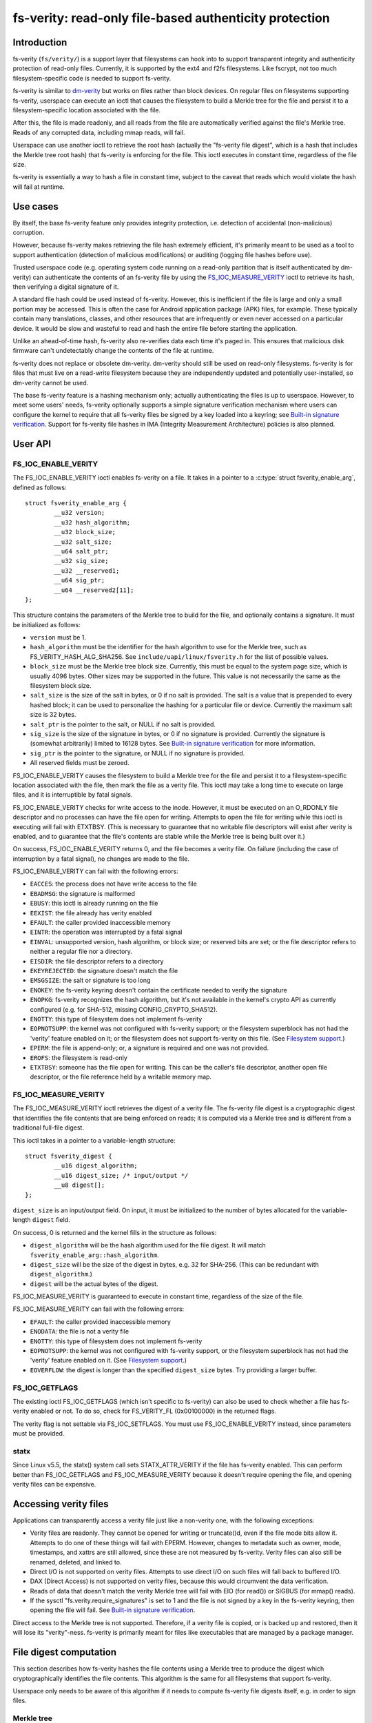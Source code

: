 .. SPDX-License-Identifier: GPL-2.0

.. _fsverity:

=======================================================
fs-verity: read-only file-based authenticity protection
=======================================================

Introduction
============

fs-verity (``fs/verity/``) is a support layer that filesystems can
hook into to support transparent integrity and authenticity protection
of read-only files.  Currently, it is supported by the ext4 and f2fs
filesystems.  Like fscrypt, not too much filesystem-specific code is
needed to support fs-verity.

fs-verity is similar to `dm-verity
<https://www.kernel.org/doc/Documentation/device-mapper/verity.txt>`_
but works on files rather than block devices.  On regular files on
filesystems supporting fs-verity, userspace can execute an ioctl that
causes the filesystem to build a Merkle tree for the file and persist
it to a filesystem-specific location associated with the file.

After this, the file is made readonly, and all reads from the file are
automatically verified against the file's Merkle tree.  Reads of any
corrupted data, including mmap reads, will fail.

Userspace can use another ioctl to retrieve the root hash (actually
the "fs-verity file digest", which is a hash that includes the Merkle
tree root hash) that fs-verity is enforcing for the file.  This ioctl
executes in constant time, regardless of the file size.

fs-verity is essentially a way to hash a file in constant time,
subject to the caveat that reads which would violate the hash will
fail at runtime.

Use cases
=========

By itself, the base fs-verity feature only provides integrity
protection, i.e. detection of accidental (non-malicious) corruption.

However, because fs-verity makes retrieving the file hash extremely
efficient, it's primarily meant to be used as a tool to support
authentication (detection of malicious modifications) or auditing
(logging file hashes before use).

Trusted userspace code (e.g. operating system code running on a
read-only partition that is itself authenticated by dm-verity) can
authenticate the contents of an fs-verity file by using the
`FS_IOC_MEASURE_VERITY`_ ioctl to retrieve its hash, then verifying a
digital signature of it.

A standard file hash could be used instead of fs-verity.  However,
this is inefficient if the file is large and only a small portion may
be accessed.  This is often the case for Android application package
(APK) files, for example.  These typically contain many translations,
classes, and other resources that are infrequently or even never
accessed on a particular device.  It would be slow and wasteful to
read and hash the entire file before starting the application.

Unlike an ahead-of-time hash, fs-verity also re-verifies data each
time it's paged in.  This ensures that malicious disk firmware can't
undetectably change the contents of the file at runtime.

fs-verity does not replace or obsolete dm-verity.  dm-verity should
still be used on read-only filesystems.  fs-verity is for files that
must live on a read-write filesystem because they are independently
updated and potentially user-installed, so dm-verity cannot be used.

The base fs-verity feature is a hashing mechanism only; actually
authenticating the files is up to userspace.  However, to meet some
users' needs, fs-verity optionally supports a simple signature
verification mechanism where users can configure the kernel to require
that all fs-verity files be signed by a key loaded into a keyring; see
`Built-in signature verification`_.  Support for fs-verity file hashes
in IMA (Integrity Measurement Architecture) policies is also planned.

User API
========

FS_IOC_ENABLE_VERITY
--------------------

The FS_IOC_ENABLE_VERITY ioctl enables fs-verity on a file.  It takes
in a pointer to a :c:type:`struct fsverity_enable_arg`, defined as
follows::

    struct fsverity_enable_arg {
            __u32 version;
            __u32 hash_algorithm;
            __u32 block_size;
            __u32 salt_size;
            __u64 salt_ptr;
            __u32 sig_size;
            __u32 __reserved1;
            __u64 sig_ptr;
            __u64 __reserved2[11];
    };

This structure contains the parameters of the Merkle tree to build for
the file, and optionally contains a signature.  It must be initialized
as follows:

- ``version`` must be 1.
- ``hash_algorithm`` must be the identifier for the hash algorithm to
  use for the Merkle tree, such as FS_VERITY_HASH_ALG_SHA256.  See
  ``include/uapi/linux/fsverity.h`` for the list of possible values.
- ``block_size`` must be the Merkle tree block size.  Currently, this
  must be equal to the system page size, which is usually 4096 bytes.
  Other sizes may be supported in the future.  This value is not
  necessarily the same as the filesystem block size.
- ``salt_size`` is the size of the salt in bytes, or 0 if no salt is
  provided.  The salt is a value that is prepended to every hashed
  block; it can be used to personalize the hashing for a particular
  file or device.  Currently the maximum salt size is 32 bytes.
- ``salt_ptr`` is the pointer to the salt, or NULL if no salt is
  provided.
- ``sig_size`` is the size of the signature in bytes, or 0 if no
  signature is provided.  Currently the signature is (somewhat
  arbitrarily) limited to 16128 bytes.  See `Built-in signature
  verification`_ for more information.
- ``sig_ptr``  is the pointer to the signature, or NULL if no
  signature is provided.
- All reserved fields must be zeroed.

FS_IOC_ENABLE_VERITY causes the filesystem to build a Merkle tree for
the file and persist it to a filesystem-specific location associated
with the file, then mark the file as a verity file.  This ioctl may
take a long time to execute on large files, and it is interruptible by
fatal signals.

FS_IOC_ENABLE_VERITY checks for write access to the inode.  However,
it must be executed on an O_RDONLY file descriptor and no processes
can have the file open for writing.  Attempts to open the file for
writing while this ioctl is executing will fail with ETXTBSY.  (This
is necessary to guarantee that no writable file descriptors will exist
after verity is enabled, and to guarantee that the file's contents are
stable while the Merkle tree is being built over it.)

On success, FS_IOC_ENABLE_VERITY returns 0, and the file becomes a
verity file.  On failure (including the case of interruption by a
fatal signal), no changes are made to the file.

FS_IOC_ENABLE_VERITY can fail with the following errors:

- ``EACCES``: the process does not have write access to the file
- ``EBADMSG``: the signature is malformed
- ``EBUSY``: this ioctl is already running on the file
- ``EEXIST``: the file already has verity enabled
- ``EFAULT``: the caller provided inaccessible memory
- ``EINTR``: the operation was interrupted by a fatal signal
- ``EINVAL``: unsupported version, hash algorithm, or block size; or
  reserved bits are set; or the file descriptor refers to neither a
  regular file nor a directory.
- ``EISDIR``: the file descriptor refers to a directory
- ``EKEYREJECTED``: the signature doesn't match the file
- ``EMSGSIZE``: the salt or signature is too long
- ``ENOKEY``: the fs-verity keyring doesn't contain the certificate
  needed to verify the signature
- ``ENOPKG``: fs-verity recognizes the hash algorithm, but it's not
  available in the kernel's crypto API as currently configured (e.g.
  for SHA-512, missing CONFIG_CRYPTO_SHA512).
- ``ENOTTY``: this type of filesystem does not implement fs-verity
- ``EOPNOTSUPP``: the kernel was not configured with fs-verity
  support; or the filesystem superblock has not had the 'verity'
  feature enabled on it; or the filesystem does not support fs-verity
  on this file.  (See `Filesystem support`_.)
- ``EPERM``: the file is append-only; or, a signature is required and
  one was not provided.
- ``EROFS``: the filesystem is read-only
- ``ETXTBSY``: someone has the file open for writing.  This can be the
  caller's file descriptor, another open file descriptor, or the file
  reference held by a writable memory map.

FS_IOC_MEASURE_VERITY
---------------------

The FS_IOC_MEASURE_VERITY ioctl retrieves the digest of a verity file.
The fs-verity file digest is a cryptographic digest that identifies
the file contents that are being enforced on reads; it is computed via
a Merkle tree and is different from a traditional full-file digest.

This ioctl takes in a pointer to a variable-length structure::

    struct fsverity_digest {
            __u16 digest_algorithm;
            __u16 digest_size; /* input/output */
            __u8 digest[];
    };

``digest_size`` is an input/output field.  On input, it must be
initialized to the number of bytes allocated for the variable-length
``digest`` field.

On success, 0 is returned and the kernel fills in the structure as
follows:

- ``digest_algorithm`` will be the hash algorithm used for the file
  digest.  It will match ``fsverity_enable_arg::hash_algorithm``.
- ``digest_size`` will be the size of the digest in bytes, e.g. 32
  for SHA-256.  (This can be redundant with ``digest_algorithm``.)
- ``digest`` will be the actual bytes of the digest.

FS_IOC_MEASURE_VERITY is guaranteed to execute in constant time,
regardless of the size of the file.

FS_IOC_MEASURE_VERITY can fail with the following errors:

- ``EFAULT``: the caller provided inaccessible memory
- ``ENODATA``: the file is not a verity file
- ``ENOTTY``: this type of filesystem does not implement fs-verity
- ``EOPNOTSUPP``: the kernel was not configured with fs-verity
  support, or the filesystem superblock has not had the 'verity'
  feature enabled on it.  (See `Filesystem support`_.)
- ``EOVERFLOW``: the digest is longer than the specified
  ``digest_size`` bytes.  Try providing a larger buffer.

FS_IOC_GETFLAGS
---------------

The existing ioctl FS_IOC_GETFLAGS (which isn't specific to fs-verity)
can also be used to check whether a file has fs-verity enabled or not.
To do so, check for FS_VERITY_FL (0x00100000) in the returned flags.

The verity flag is not settable via FS_IOC_SETFLAGS.  You must use
FS_IOC_ENABLE_VERITY instead, since parameters must be provided.

statx
-----

Since Linux v5.5, the statx() system call sets STATX_ATTR_VERITY if
the file has fs-verity enabled.  This can perform better than
FS_IOC_GETFLAGS and FS_IOC_MEASURE_VERITY because it doesn't require
opening the file, and opening verity files can be expensive.

Accessing verity files
======================

Applications can transparently access a verity file just like a
non-verity one, with the following exceptions:

- Verity files are readonly.  They cannot be opened for writing or
  truncate()d, even if the file mode bits allow it.  Attempts to do
  one of these things will fail with EPERM.  However, changes to
  metadata such as owner, mode, timestamps, and xattrs are still
  allowed, since these are not measured by fs-verity.  Verity files
  can also still be renamed, deleted, and linked to.

- Direct I/O is not supported on verity files.  Attempts to use direct
  I/O on such files will fall back to buffered I/O.

- DAX (Direct Access) is not supported on verity files, because this
  would circumvent the data verification.

- Reads of data that doesn't match the verity Merkle tree will fail
  with EIO (for read()) or SIGBUS (for mmap() reads).

- If the sysctl "fs.verity.require_signatures" is set to 1 and the
  file is not signed by a key in the fs-verity keyring, then opening
  the file will fail.  See `Built-in signature verification`_.

Direct access to the Merkle tree is not supported.  Therefore, if a
verity file is copied, or is backed up and restored, then it will lose
its "verity"-ness.  fs-verity is primarily meant for files like
executables that are managed by a package manager.

File digest computation
=======================

This section describes how fs-verity hashes the file contents using a
Merkle tree to produce the digest which cryptographically identifies
the file contents.  This algorithm is the same for all filesystems
that support fs-verity.

Userspace only needs to be aware of this algorithm if it needs to
compute fs-verity file digests itself, e.g. in order to sign files.

.. _fsverity_merkle_tree:

Merkle tree
-----------

The file contents is divided into blocks, where the block size is
configurable but is usually 4096 bytes.  The end of the last block is
zero-padded if needed.  Each block is then hashed, producing the first
level of hashes.  Then, the hashes in this first level are grouped
into 'blocksize'-byte blocks (zero-padding the ends as needed) and
these blocks are hashed, producing the second level of hashes.  This
proceeds up the tree until only a single block remains.  The hash of
this block is the "Merkle tree root hash".

If the file fits in one block and is nonempty, then the "Merkle tree
root hash" is simply the hash of the single data block.  If the file
is empty, then the "Merkle tree root hash" is all zeroes.

The "blocks" here are not necessarily the same as "filesystem blocks".

If a salt was specified, then it's zero-padded to the closest multiple
of the input size of the hash algorithm's compression function, e.g.
64 bytes for SHA-256 or 128 bytes for SHA-512.  The padded salt is
prepended to every data or Merkle tree block that is hashed.

The purpose of the block padding is to cause every hash to be taken
over the same amount of data, which simplifies the implementation and
keeps open more possibilities for hardware acceleration.  The purpose
of the salt padding is to make the salting "free" when the salted hash
state is precomputed, then imported for each hash.

Example: in the recommended configuration of SHA-256 and 4K blocks,
128 hash values fit in each block.  Thus, each level of the Merkle
tree is approximately 128 times smaller than the previous, and for
large files the Merkle tree's size converges to approximately 1/127 of
the original file size.  However, for small files, the padding is
significant, making the space overhead proportionally more.

.. _fsverity_descriptor:

fs-verity descriptor
--------------------

By itself, the Merkle tree root hash is ambiguous.  For example, it
can't a distinguish a large file from a small second file whose data
is exactly the top-level hash block of the first file.  Ambiguities
also arise from the convention of padding to the next block boundary.

To solve this problem, the fs-verity file digest is actually computed
as a hash of the following structure, which contains the Merkle tree
root hash as well as other fields such as the file size::

    struct fsverity_descriptor {
            __u8 version;           /* must be 1 */
            __u8 hash_algorithm;    /* Merkle tree hash algorithm */
            __u8 log_blocksize;     /* log2 of size of data and tree blocks */
            __u8 salt_size;         /* size of salt in bytes; 0 if none */
            __le32 __reserved_0x04; /* must be 0 */
            __le64 data_size;       /* size of file the Merkle tree is built over */
            __u8 root_hash[64];     /* Merkle tree root hash */
            __u8 salt[32];          /* salt prepended to each hashed block */
            __u8 __reserved[144];   /* must be 0's */
    };

Built-in signature verification
===============================

With CONFIG_FS_VERITY_BUILTIN_SIGNATURES=y, fs-verity supports putting
a portion of an authentication policy (see `Use cases`_) in the
kernel.  Specifically, it adds support for:

1. At fs-verity module initialization time, a keyring ".fs-verity" is
   created.  The root user can add trusted X.509 certificates to this
   keyring using the add_key() system call, then (when done)
   optionally use keyctl_restrict_keyring() to prevent additional
   certificates from being added.

2. `FS_IOC_ENABLE_VERITY`_ accepts a pointer to a PKCS#7 formatted
   detached signature in DER format of the file's fs-verity digest.
   On success, this signature is persisted alongside the Merkle tree.
   Then, any time the file is opened, the kernel will verify the
   file's actual digest against this signature, using the certificates
   in the ".fs-verity" keyring.

3. A new sysctl "fs.verity.require_signatures" is made available.
   When set to 1, the kernel requires that all verity files have a
   correctly signed digest as described in (2).

fs-verity file digests must be signed in the following format, which
is similar to the structure used by `FS_IOC_MEASURE_VERITY`_::

    struct fsverity_formatted_digest {
            char magic[8];                  /* must be "FSVerity" */
            __le16 digest_algorithm;
            __le16 digest_size;
            __u8 digest[];
    };

fs-verity's built-in signature verification support is meant as a
relatively simple mechanism that can be used to provide some level of
authenticity protection for verity files, as an alternative to doing
the signature verification in userspace or using IMA-appraisal.
However, with this mechanism, userspace programs still need to check
that the verity bit is set, and there is no protection against verity
files being swapped around.

Filesystem support
==================

fs-verity is currently supported by the ext4 and f2fs filesystems.
The CONFIG_FS_VERITY kconfig option must be enabled to use fs-verity
on either filesystem.

``include/linux/fsverity.h`` declares the interface between the
``fs/verity/`` support layer and filesystems.  Briefly, filesystems
must provide an ``fsverity_operations`` structure that provides
methods to read and write the verity metadata to a filesystem-specific
location, including the Merkle tree blocks and
``fsverity_descriptor``.  Filesystems must also call functions in
``fs/verity/`` at certain times, such as when a file is opened or when
pages have been read into the pagecache.  (See `Verifying data`_.)

ext4
----

ext4 supports fs-verity since Linux v5.4 and e2fsprogs v1.45.2.

To create verity files on an ext4 filesystem, the filesystem must have
been formatted with ``-O verity`` or had ``tune2fs -O verity`` run on
it.  "verity" is an RO_COMPAT filesystem feature, so once set, old
kernels will only be able to mount the filesystem readonly, and old
versions of e2fsck will be unable to check the filesystem.  Moreover,
currently ext4 only supports mounting a filesystem with the "verity"
feature when its block size is equal to PAGE_SIZE (often 4096 bytes).

ext4 sets the EXT4_VERITY_FL on-disk inode flag on verity files.  It
can only be set by `FS_IOC_ENABLE_VERITY`_, and it cannot be cleared.

ext4 also supports encryption, which can be used simultaneously with
fs-verity.  In this case, the plaintext data is verified rather than
the ciphertext.  This is necessary in order to make the fs-verity file
digest meaningful, since every file is encrypted differently.

ext4 stores the verity metadata (Merkle tree and fsverity_descriptor)
past the end of the file, starting at the first 64K boundary beyond
i_size.  This approach works because (a) verity files are readonly,
and (b) pages fully beyond i_size aren't visible to userspace but can
be read/written internally by ext4 with only some relatively small
changes to ext4.  This approach avoids having to depend on the
EA_INODE feature and on rearchitecturing ext4's xattr support to
support paging multi-gigabyte xattrs into memory, and to support
encrypting xattrs.  Note that the verity metadata *must* be encrypted
when the file is, since it contains hashes of the plaintext data.

Currently, ext4 verity only supports the case where the Merkle tree
block size, filesystem block size, and page size are all the same.  It
also only supports extent-based files.

f2fs
----

f2fs supports fs-verity since Linux v5.4 and f2fs-tools v1.11.0.

To create verity files on an f2fs filesystem, the filesystem must have
been formatted with ``-O verity``.

f2fs sets the FADVISE_VERITY_BIT on-disk inode flag on verity files.
It can only be set by `FS_IOC_ENABLE_VERITY`_, and it cannot be
cleared.

Like ext4, f2fs stores the verity metadata (Merkle tree and
fsverity_descriptor) past the end of the file, starting at the first
64K boundary beyond i_size.  See explanation for ext4 above.
Moreover, f2fs supports at most 4096 bytes of xattr entries per inode
which wouldn't be enough for even a single Merkle tree block.

Currently, f2fs verity only supports a Merkle tree block size of 4096.
Also, f2fs doesn't support enabling verity on files that currently
have atomic or volatile writes pending.

Implementation details
======================

Verifying data
--------------

fs-verity ensures that all reads of a verity file's data are verified,
regardless of which syscall is used to do the read (e.g. mmap(),
read(), pread()) and regardless of whether it's the first read or a
later read (unless the later read can return cached data that was
already verified).  Below, we describe how filesystems implement this.

Pagecache
~~~~~~~~~

For filesystems using Linux's pagecache, the ``->readpage()`` and
``->readpages()`` methods must be modified to verify pages before they
are marked Uptodate.  Merely hooking ``->read_iter()`` would be
insufficient, since ``->read_iter()`` is not used for memory maps.

Therefore, fs/verity/ provides a function fsverity_verify_page() which
verifies a page that has been read into the pagecache of a verity
inode, but is still locked and not Uptodate, so it's not yet readable
by userspace.  As needed to do the verification,
fsverity_verify_page() will call back into the filesystem to read
Merkle tree pages via fsverity_operations::read_merkle_tree_page().

fsverity_verify_page() returns false if verification failed; in this
case, the filesystem must not set the page Uptodate.  Following this,
as per the usual Linux pagecache behavior, attempts by userspace to
read() from the part of the file containing the page will fail with
EIO, and accesses to the page within a memory map will raise SIGBUS.

fsverity_verify_page() currently only supports the case where the
Merkle tree block size is equal to PAGE_SIZE (often 4096 bytes).

In principle, fsverity_verify_page() verifies the entire path in the
Merkle tree from the data page to the root hash.  However, for
efficiency the filesystem may cache the hash pages.  Therefore,
fsverity_verify_page() only ascends the tree reading hash pages until
an already-verified hash page is seen, as indicated by the PageChecked
bit being set.  It then verifies the path to that page.

This optimization, which is also used by dm-verity, results in
excellent sequential read performance.  This is because usually (e.g.
127 in 128 times for 4K blocks and SHA-256) the hash page from the
bottom level of the tree will already be cached and checked from
reading a previous data page.  However, random reads perform worse.

Block device based filesystems
~~~~~~~~~~~~~~~~~~~~~~~~~~~~~~

Block device based filesystems (e.g. ext4 and f2fs) in Linux also use
the pagecache, so the above subsection applies too.  However, they
also usually read many pages from a file at once, grouped into a
structure called a "bio".  To make it easier for these types of
filesystems to support fs-verity, fs/verity/ also provides a function
fsverity_verify_bio() which verifies all pages in a bio.

ext4 and f2fs also support encryption.  If a verity file is also
encrypted, the pages must be decrypted before being verified.  To
support this, these filesystems allocate a "post-read context" for
each bio and store it in ``->bi_private``::

    struct bio_post_read_ctx {
           struct bio *bio;
           struct work_struct work;
           unsigned int cur_step;
           unsigned int enabled_steps;
    };

``enabled_steps`` is a bitmask that specifies whether decryption,
verity, or both is enabled.  After the bio completes, for each needed
postprocessing step the filesystem enqueues the bio_post_read_ctx on a
workqueue, and then the workqueue work does the decryption or
verification.  Finally, pages where no decryption or verity error
occurred are marked Uptodate, and the pages are unlocked.

Files on ext4 and f2fs may contain holes.  Normally, ``->readpages()``
simply zeroes holes and sets the corresponding pages Uptodate; no bios
are issued.  To prevent this case from bypassing fs-verity, these
filesystems use fsverity_verify_page() to verify hole pages.

ext4 and f2fs disable direct I/O on verity files, since otherwise
direct I/O would bypass fs-verity.  (They also do the same for
encrypted files.)

Userspace utility
=================

This document focuses on the kernel, but a userspace utility for
fs-verity can be found at:

	https://git.kernel.org/pub/scm/linux/kernel/git/ebiggers/fsverity-utils.git

See the README.md file in the fsverity-utils source tree for details,
including examples of setting up fs-verity protected files.

Tests
=====

To test fs-verity, use xfstests.  For example, using `kvm-xfstests
<https://github.com/tytso/xfstests-bld/blob/master/Documentation/kvm-quickstart.md>`_::

    kvm-xfstests -c ext4,f2fs -g verity

FAQ
===

This section answers frequently asked questions about fs-verity that
weren't already directly answered in other parts of this document.

:Q: Why isn't fs-verity part of IMA?
:A: fs-verity and IMA (Integrity Measurement Architecture) have
    different focuses.  fs-verity is a filesystem-level mechanism for
    hashing individual files using a Merkle tree.  In contrast, IMA
    specifies a system-wide policy that specifies which files are
    hashed and what to do with those hashes, such as log them,
    authenticate them, or add them to a measurement list.

    IMA is planned to support the fs-verity hashing mechanism as an
    alternative to doing full file hashes, for people who want the
    performance and security benefits of the Merkle tree based hash.
    But it doesn't make sense to force all uses of fs-verity to be
    through IMA.  As a standalone filesystem feature, fs-verity
    already meets many users' needs, and it's testable like other
    filesystem features e.g. with xfstests.

:Q: Isn't fs-verity useless because the attacker can just modify the
    hashes in the Merkle tree, which is stored on-disk?
:A: To verify the authenticity of an fs-verity file you must verify
    the authenticity of the "fs-verity file digest", which
    incorporates the root hash of the Merkle tree.  See `Use cases`_.

:Q: Isn't fs-verity useless because the attacker can just replace a
    verity file with a non-verity one?
:A: See `Use cases`_.  In the initial use case, it's really trusted
    userspace code that authenticates the files; fs-verity is just a
    tool to do this job efficiently and securely.  The trusted
    userspace code will consider non-verity files to be inauthentic.

:Q: Why does the Merkle tree need to be stored on-disk?  Couldn't you
    store just the root hash?
:A: If the Merkle tree wasn't stored on-disk, then you'd have to
    compute the entire tree when the file is first accessed, even if
    just one byte is being read.  This is a fundamental consequence of
    how Merkle tree hashing works.  To verify a leaf node, you need to
    verify the whole path to the root hash, including the root node
    (the thing which the root hash is a hash of).  But if the root
    node isn't stored on-disk, you have to compute it by hashing its
    children, and so on until you've actually hashed the entire file.

    That defeats most of the point of doing a Merkle tree-based hash,
    since if you have to hash the whole file ahead of time anyway,
    then you could simply do sha256(file) instead.  That would be much
    simpler, and a bit faster too.

    It's true that an in-memory Merkle tree could still provide the
    advantage of verification on every read rather than just on the
    first read.  However, it would be inefficient because every time a
    hash page gets evicted (you can't pin the entire Merkle tree into
    memory, since it may be very large), in order to restore it you
    again need to hash everything below it in the tree.  This again
    defeats most of the point of doing a Merkle tree-based hash, since
    a single block read could trigger re-hashing gigabytes of data.

:Q: But couldn't you store just the leaf nodes and compute the rest?
:A: See previous answer; this really just moves up one level, since
    one could alternatively interpret the data blocks as being the
    leaf nodes of the Merkle tree.  It's true that the tree can be
    computed much faster if the leaf level is stored rather than just
    the data, but that's only because each level is less than 1% the
    size of the level below (assuming the recommended settings of
    SHA-256 and 4K blocks).  For the exact same reason, by storing
    "just the leaf nodes" you'd already be storing over 99% of the
    tree, so you might as well simply store the whole tree.

:Q: Can the Merkle tree be built ahead of time, e.g. distributed as
    part of a package that is installed to many computers?
:A: This isn't currently supported.  It was part of the original
    design, but was removed to simplify the kernel UAPI and because it
    wasn't a critical use case.  Files are usually installed once and
    used many times, and cryptographic hashing is somewhat fast on
    most modern processors.

:Q: Why doesn't fs-verity support writes?
:A: Write support would be very difficult and would require a
    completely different design, so it's well outside the scope of
    fs-verity.  Write support would require:

    - A way to maintain consistency between the data and hashes,
      including all levels of hashes, since corruption after a crash
      (especially of potentially the entire file!) is unacceptable.
      The main options for solving this are data journalling,
      copy-on-write, and log-structured volume.  But it's very hard to
      retrofit existing filesystems with new consistency mechanisms.
      Data journalling is available on ext4, but is very slow.

    - Rebuilding the the Merkle tree after every write, which would be
      extremely inefficient.  Alternatively, a different authenticated
      dictionary structure such as an "authenticated skiplist" could
      be used.  However, this would be far more complex.

    Compare it to dm-verity vs. dm-integrity.  dm-verity is very
    simple: the kernel just verifies read-only data against a
    read-only Merkle tree.  In contrast, dm-integrity supports writes
    but is slow, is much more complex, and doesn't actually support
    full-device authentication since it authenticates each sector
    independently, i.e. there is no "root hash".  It doesn't really
    make sense for the same device-mapper target to support these two
    very different cases; the same applies to fs-verity.

:Q: Since verity files are immutable, why isn't the immutable bit set?
:A: The existing "immutable" bit (FS_IMMUTABLE_FL) already has a
    specific set of semantics which not only make the file contents
    read-only, but also prevent the file from being deleted, renamed,
    linked to, or having its owner or mode changed.  These extra
    properties are unwanted for fs-verity, so reusing the immutable
    bit isn't appropriate.

:Q: Why does the API use ioctls instead of setxattr() and getxattr()?
:A: Abusing the xattr interface for basically arbitrary syscalls is
    heavily frowned upon by most of the Linux filesystem developers.
    An xattr should really just be an xattr on-disk, not an API to
    e.g. magically trigger construction of a Merkle tree.

:Q: Does fs-verity support remote filesystems?
:A: Only ext4 and f2fs support is implemented currently, but in
    principle any filesystem that can store per-file verity metadata
    can support fs-verity, regardless of whether it's local or remote.
    Some filesystems may have fewer options of where to store the
    verity metadata; one possibility is to store it past the end of
    the file and "hide" it from userspace by manipulating i_size.  The
    data verification functions provided by ``fs/verity/`` also assume
    that the filesystem uses the Linux pagecache, but both local and
    remote filesystems normally do so.

:Q: Why is anything filesystem-specific at all?  Shouldn't fs-verity
    be implemented entirely at the VFS level?
:A: There are many reasons why this is not possible or would be very
    difficult, including the following:

    - To prevent bypassing verification, pages must not be marked
      Uptodate until they've been verified.  Currently, each
      filesystem is responsible for marking pages Uptodate via
      ``->readpages()``.  Therefore, currently it's not possible for
      the VFS to do the verification on its own.  Changing this would
      require significant changes to the VFS and all filesystems.

    - It would require defining a filesystem-independent way to store
      the verity metadata.  Extended attributes don't work for this
      because (a) the Merkle tree may be gigabytes, but many
      filesystems assume that all xattrs fit into a single 4K
      filesystem block, and (b) ext4 and f2fs encryption doesn't
      encrypt xattrs, yet the Merkle tree *must* be encrypted when the
      file contents are, because it stores hashes of the plaintext
      file contents.

      So the verity metadata would have to be stored in an actual
      file.  Using a separate file would be very ugly, since the
      metadata is fundamentally part of the file to be protected, and
      it could cause problems where users could delete the real file
      but not the metadata file or vice versa.  On the other hand,
      having it be in the same file would break applications unless
      filesystems' notion of i_size were divorced from the VFS's,
      which would be complex and require changes to all filesystems.

    - It's desirable that FS_IOC_ENABLE_VERITY uses the filesystem's
      transaction mechanism so that either the file ends up with
      verity enabled, or no changes were made.  Allowing intermediate
      states to occur after a crash may cause problems.
